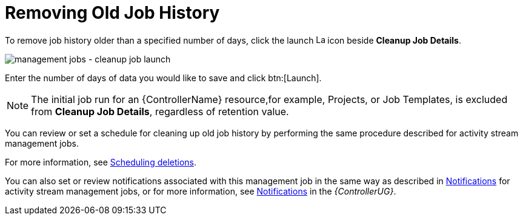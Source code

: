 [id="controller-remove-old-job-history"]

= Removing Old Job History

To remove job history older than a specified number of days, click the launch image:rightrocket.png[Launch,15,15] icon beside *Cleanup Job Details*.

image:management-jobs-cleanup-job-launch.png[management jobs - cleanup job launch]

Enter the number of days of data you would like to save and click btn:[Launch].

[NOTE]
====
The initial job run for an {ControllerName} resource,for example, Projects, or Job Templates, is excluded from *Cleanup Job Details*, regardless of
retention value.
====

You can review or set a schedule for cleaning up old job history by performing the same procedure described for activity stream management
jobs. 

For more information, see xref:proc-controller-scheduling-deletion[Scheduling deletions].

You can also set or review notifications associated with this management job in the same way as described in xref:proc-controller-management-notifications[Notifications] for activity stream management jobs, or for more information, see link:https://access.redhat.com/documentation/en-us/red_hat_ansible_automation_platform/2.4/html/automation_controller_user_guide/controller-notifications[Notifications] in the _{ControllerUG}_.

